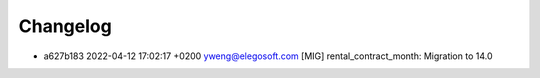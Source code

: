 
Changelog
---------

- a627b183 2022-04-12 17:02:17 +0200 yweng@elegosoft.com  [MIG] rental_contract_month: Migration to 14.0

